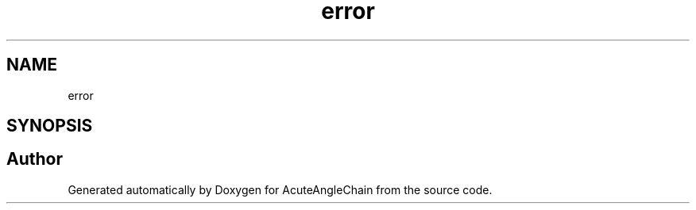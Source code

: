 .TH "error" 3 "Sun Jun 3 2018" "AcuteAngleChain" \" -*- nroff -*-
.ad l
.nh
.SH NAME
error
.SH SYNOPSIS
.br
.PP


.SH "Author"
.PP 
Generated automatically by Doxygen for AcuteAngleChain from the source code\&.
